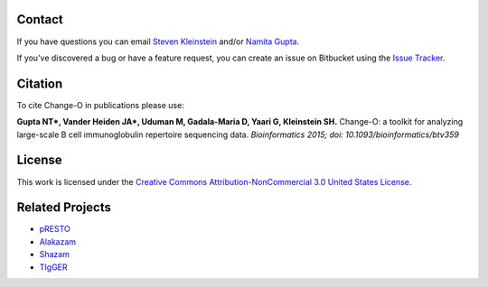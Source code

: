 Contact
--------------------------------------------------------------------------------

If you have questions you can email
`Steven Kleinstein <mailto:steven.kleinstein@yale.edu>`__ and/or
`Namita Gupta <mailto:namita.gupta@yale.edu>`__.

If you've discovered a bug or have a feature request, you can create an issue
on Bitbucket using the
`Issue Tracker <http://bitbucket.org/kleinstein/changeo/issues>`__.

Citation
--------------------------------------------------------------------------------

To cite Change-O in publications please use:

**Gupta NT\*, Vander Heiden JA\*, Uduman M, Gadala-Maria D, Yaari G, Kleinstein SH.**
Change-O\: a toolkit for analyzing large-scale B cell immunoglobulin repertoire sequencing data.
*Bioinformatics 2015; doi\: 10.1093/bioinformatics/btv359*

License
--------------------------------------------------------------------------------

This work is licensed under the
`Creative Commons Attribution-NonCommercial 3.0 United States License. <http://creativecommons.org/licenses/by-nc/3.0/us>`__

Related Projects
--------------------------------------------------------------------------------

* `pRESTO <http://bitbucket.org/kleinstein/presto>`__
* `Alakazam <http://bitbucket.org/kleinstein/alakazam>`__
* `Shazam <http://bitbucket.org/kleinstein/shazam>`__
* `TIgGER <http://bitbucket.org/kleinstein/tigger>`__

